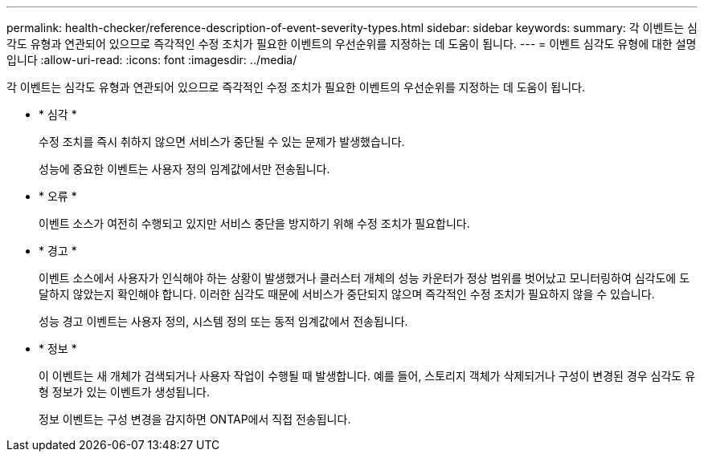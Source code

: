 ---
permalink: health-checker/reference-description-of-event-severity-types.html 
sidebar: sidebar 
keywords:  
summary: 각 이벤트는 심각도 유형과 연관되어 있으므로 즉각적인 수정 조치가 필요한 이벤트의 우선순위를 지정하는 데 도움이 됩니다. 
---
= 이벤트 심각도 유형에 대한 설명입니다
:allow-uri-read: 
:icons: font
:imagesdir: ../media/


[role="lead"]
각 이벤트는 심각도 유형과 연관되어 있으므로 즉각적인 수정 조치가 필요한 이벤트의 우선순위를 지정하는 데 도움이 됩니다.

* * 심각 *
+
수정 조치를 즉시 취하지 않으면 서비스가 중단될 수 있는 문제가 발생했습니다.

+
성능에 중요한 이벤트는 사용자 정의 임계값에서만 전송됩니다.

* * 오류 *
+
이벤트 소스가 여전히 수행되고 있지만 서비스 중단을 방지하기 위해 수정 조치가 필요합니다.

* * 경고 *
+
이벤트 소스에서 사용자가 인식해야 하는 상황이 발생했거나 클러스터 개체의 성능 카운터가 정상 범위를 벗어났고 모니터링하여 심각도에 도달하지 않았는지 확인해야 합니다. 이러한 심각도 때문에 서비스가 중단되지 않으며 즉각적인 수정 조치가 필요하지 않을 수 있습니다.

+
성능 경고 이벤트는 사용자 정의, 시스템 정의 또는 동적 임계값에서 전송됩니다.

* * 정보 *
+
이 이벤트는 새 개체가 검색되거나 사용자 작업이 수행될 때 발생합니다. 예를 들어, 스토리지 객체가 삭제되거나 구성이 변경된 경우 심각도 유형 정보가 있는 이벤트가 생성됩니다.

+
정보 이벤트는 구성 변경을 감지하면 ONTAP에서 직접 전송됩니다.


